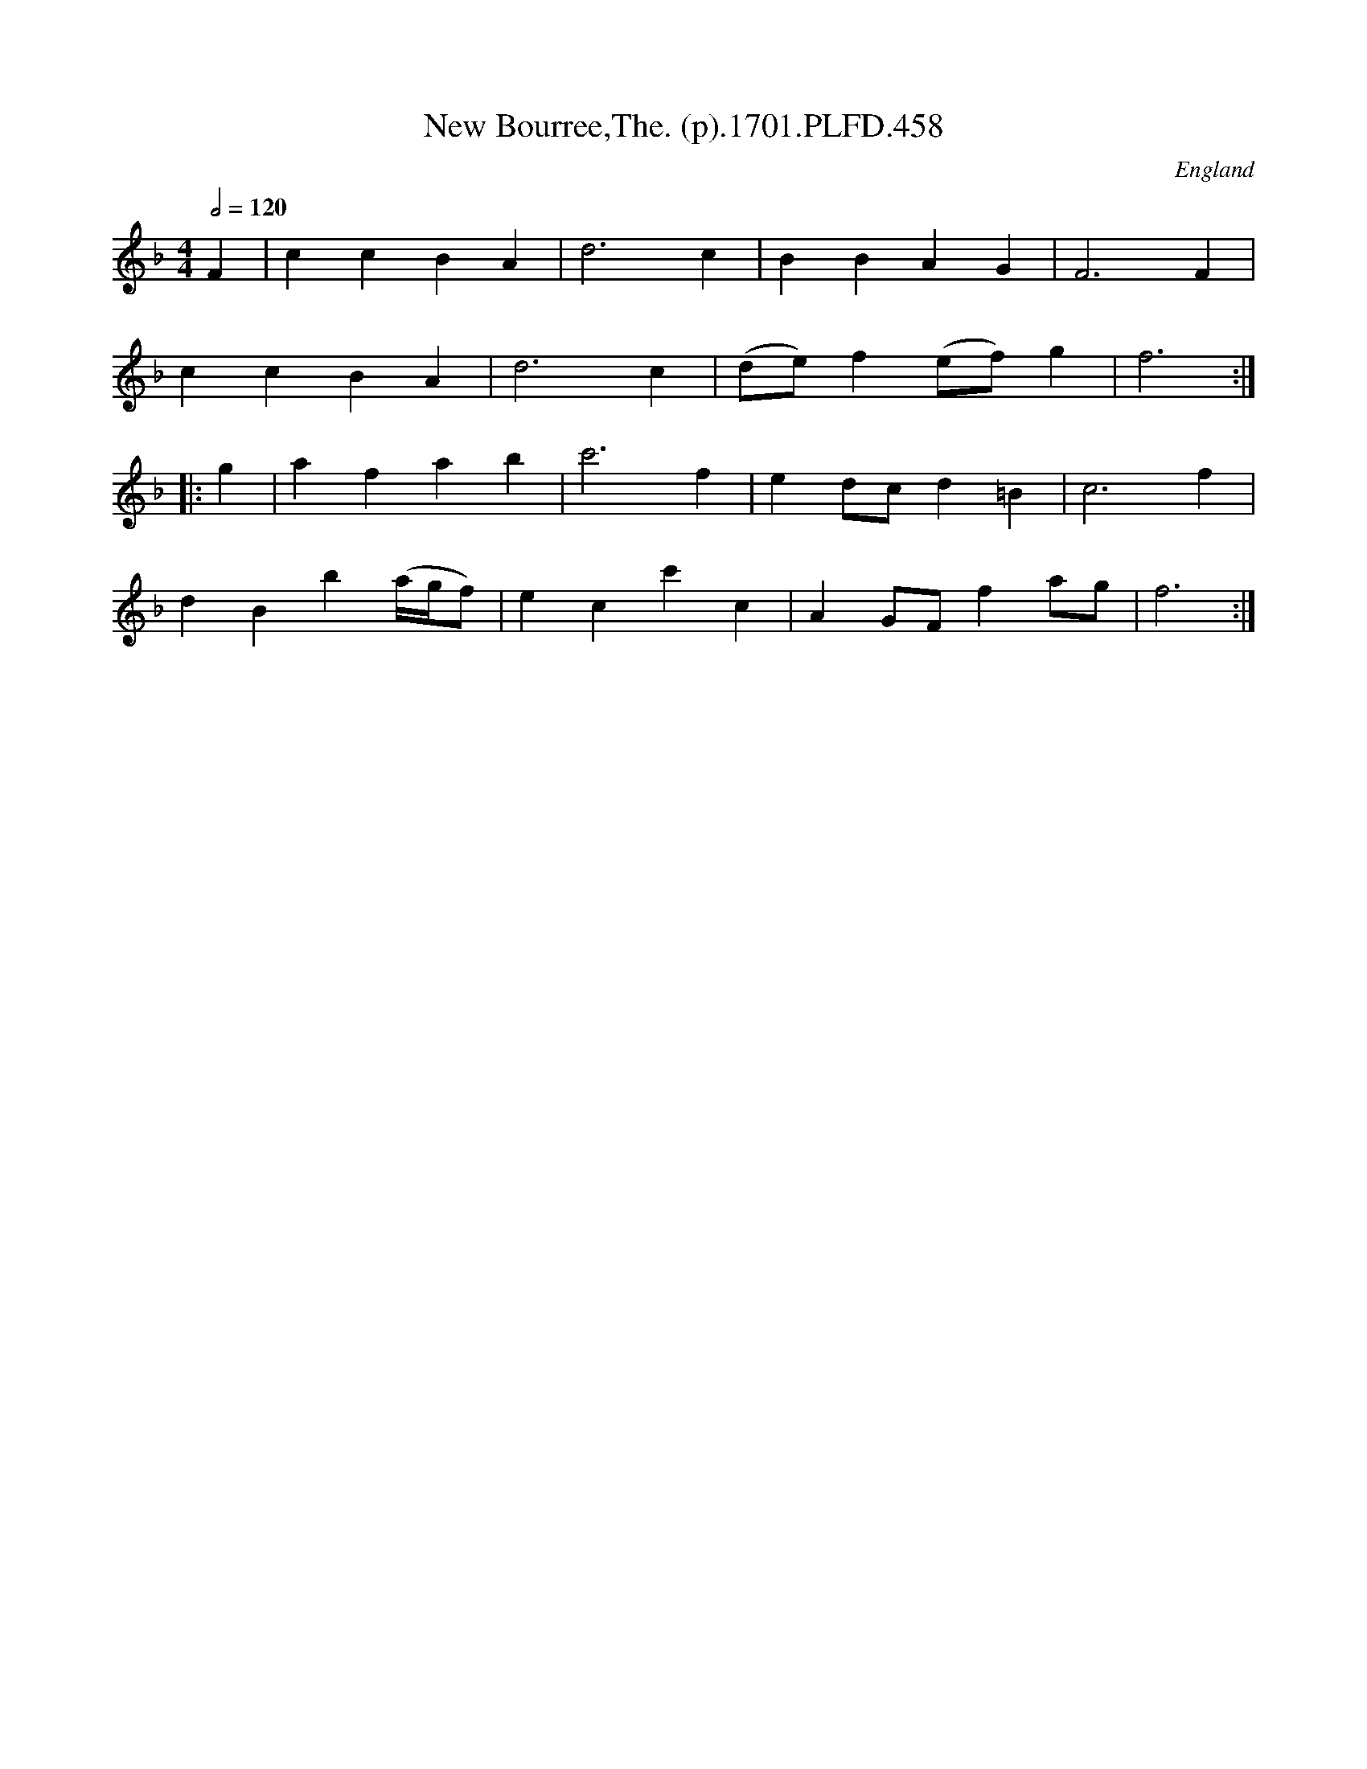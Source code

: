 X:458
T:New Bourree,The. (p).1701.PLFD.458
M:4/4
L:1/4
Q:1/2=120
S:Playford, Dancing Master,11th Ed.,1701.
O:England
Z:Chris Partington.
K:F
F|ccBA|d3c|BBAG|F3F|
ccBA|d3c|(d/e/)f(e/f/)g|f3:|
|:g|afab|c'3f|ed/c/d=B|c3f|
dBb(a/4g/4f/2)|ecc'c|AG/F/fa/g/|f3:|
